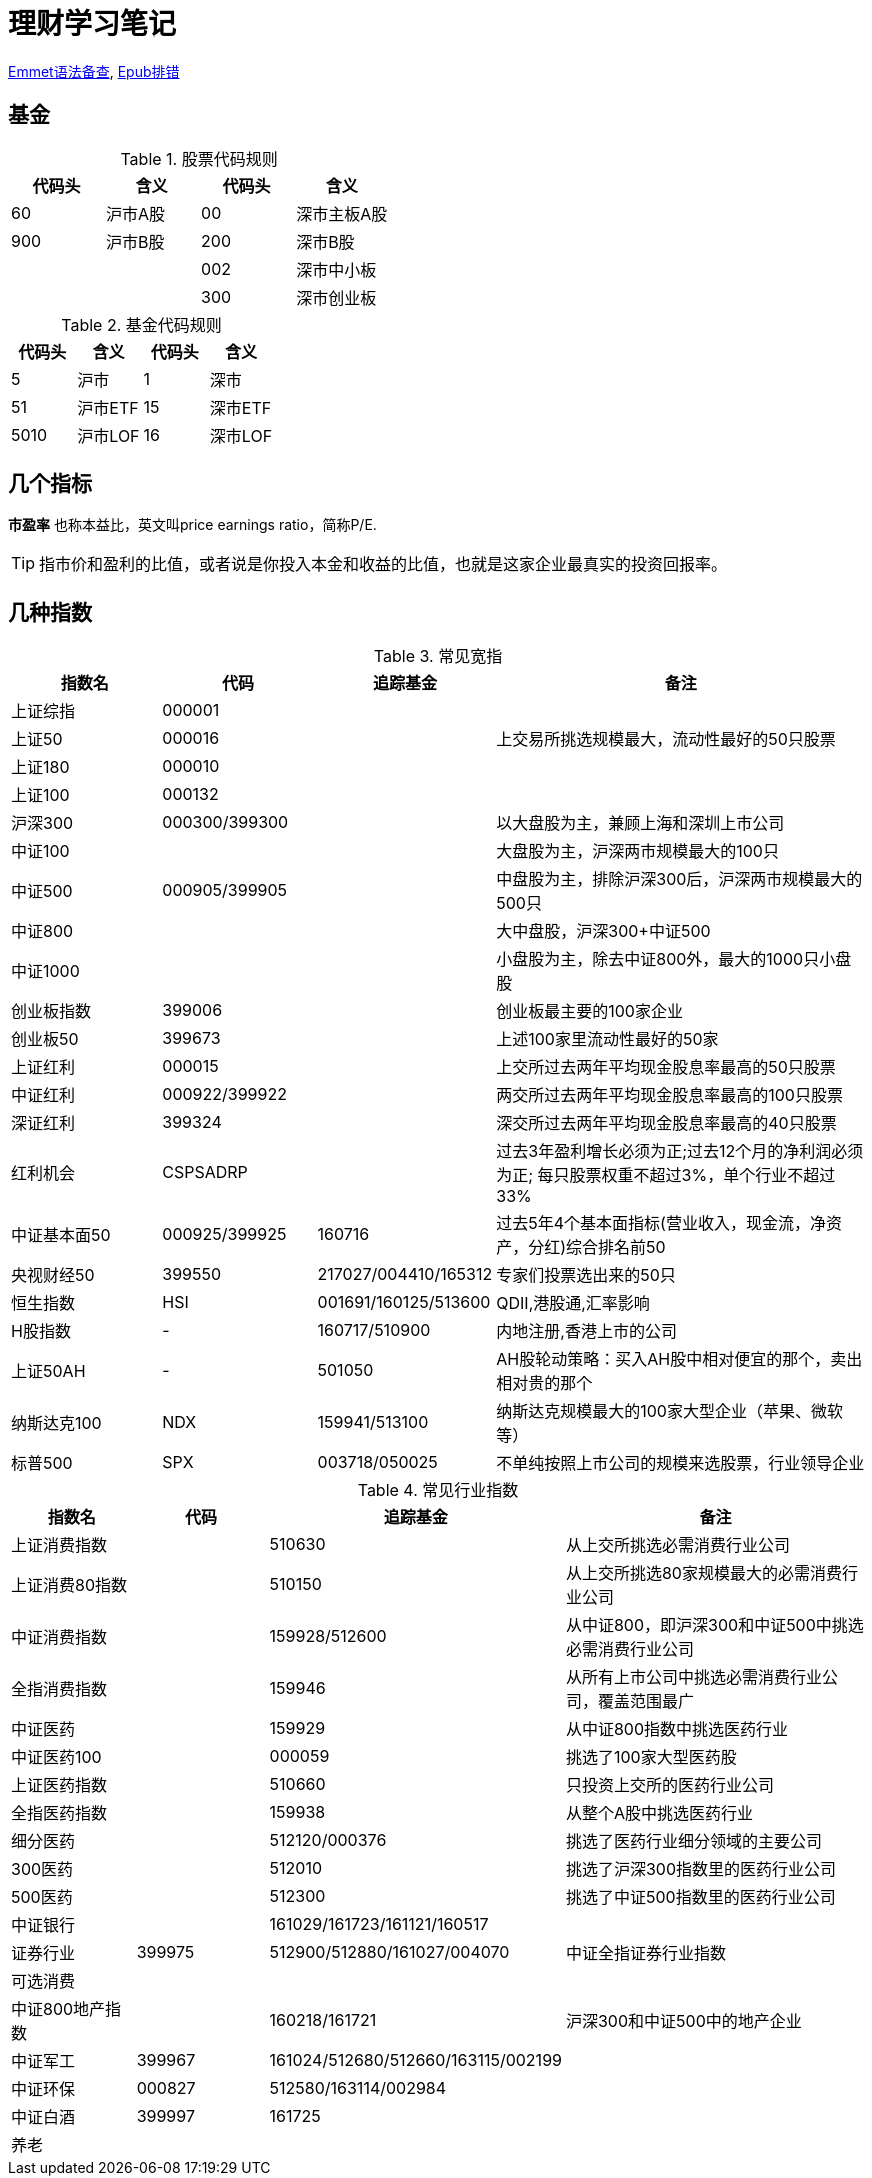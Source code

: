 = 理财学习笔记

ifdef::env-github[]
:tip-caption: :bulb:
:note-caption: :information_source:
:important-caption: :heavy_exclamation_mark:
:caution-caption: :fire:
:warning-caption: :warning:
endif::[]

https://github.com/paddingme/Learning-HTML-CSS/issues/17[Emmet语法备查], http://validator.idpf.org/[Epub排错]

== 基金

.股票代码规则
[format="csv", options="header"]
|===
代码头,含义,代码头,含义
60,沪市A股,00,深市主板A股
900,沪市B股,200,深市B股
,,002,深市中小板
,,300,深市创业板
|===
.基金代码规则
[format="csv", options="header"]
|===
代码头,含义,代码头,含义
5,沪市,1,深市
51,沪市ETF,15,深市ETF
5010,沪市LOF,16,深市LOF
|===

== 几个指标

*市盈率* 也称本益比，英文叫price earnings ratio，简称P/E.

TIP: 指市价和盈利的比值，或者说是你投入本金和收益的比值，也就是这家企业最真实的投资回报率。

== 几种指数

.常见宽指
[cols="2,2,2a,5a"]
|===
|指数名|代码|追踪基金|备注

|上证综指|000001||
|上证50|000016||上交易所挑选规模最大，流动性最好的50只股票
|上证180|000010||
|上证100|000132||
|沪深300|000300/399300||以大盘股为主，兼顾上海和深圳上市公司
|中证100|||大盘股为主，沪深两市规模最大的100只
|中证500|000905/399905||中盘股为主，排除沪深300后，沪深两市规模最大的500只
|中证800|||大中盘股，沪深300+中证500
|中证1000|||小盘股为主，除去中证800外，最大的1000只小盘股
|创业板指数|399006||创业板最主要的100家企业
|创业板50|399673||上述100家里流动性最好的50家
|上证红利|000015||上交所过去两年平均现金股息率最高的50只股票
|中证红利|000922/399922||两交所过去两年平均现金股息率最高的100只股票
|深证红利|399324||深交所过去两年平均现金股息率最高的40只股票
|红利机会|CSPSADRP||过去3年盈利增长必须为正;过去12个月的净利润必须为正; 每只股票权重不超过3%，单个行业不超过33%
|中证基本面50|000925/399925|160716|过去5年4个基本面指标(营业收入，现金流，净资产，分红)综合排名前50
|央视财经50|399550|217027/004410/165312|专家们投票选出来的50只
|恒生指数|HSI|001691/160125/513600|QDII,港股通,汇率影响
|H股指数|-|160717/510900|内地注册,香港上市的公司
|上证50AH|-|501050|AH股轮动策略：买入AH股中相对便宜的那个，卖出相对贵的那个
|纳斯达克100|NDX|159941/513100|纳斯达克规模最大的100家大型企业（苹果、微软等）
|标普500|SPX|003718/050025|不单纯按照上市公司的规模来选股票，行业领导企业
|===

.常见行业指数
[cols="2,2,2a,5a"]
|===
|指数名|代码|追踪基金|备注

|上证消费指数||510630|从上交所挑选必需消费行业公司
|上证消费80指数||510150|从上交所挑选80家规模最大的必需消费行业公司
|中证消费指数||159928/512600|从中证800，即沪深300和中证500中挑选必需消费行业公司
|全指消费指数||159946|从所有上市公司中挑选必需消费行业公司，覆盖范围最广
|中证医药||159929|从中证800指数中挑选医药行业
|中证医药100||000059|挑选了100家大型医药股
|上证医药指数||510660|只投资上交所的医药行业公司
|全指医药指数||159938|从整个A股中挑选医药行业
|细分医药||512120/000376|挑选了医药行业细分领域的主要公司
|300医药||512010|挑选了沪深300指数里的医药行业公司
|500医药||512300|挑选了中证500指数里的医药行业公司
|中证银行||161029/161723/161121/160517|
|证券行业|399975|512900/512880/161027/004070|中证全指证券行业指数
|可选消费|||
|中证800地产指数||160218/161721|沪深300和中证500中的地产企业
|中证军工|399967|161024/512680/512660/163115/002199|
|中证环保|000827|512580/163114/002984|
|中证白酒|399997|161725|
|养老|||
|===
